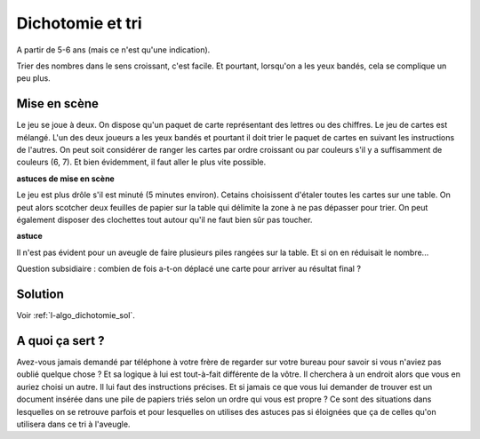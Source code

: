 

.. _l-algo_dichotomie:

Dichotomie et tri
=================


A partir de 5-6 ans (mais ce n'est qu'une indication).

Trier des nombres dans le sens croissant, c'est facile. Et pourtant,
lorsqu'on a les yeux bandés, cela se complique un peu plus.


Mise en scène
-------------

Le jeu se joue à deux. On dispose qu'un paquet de carte représentant des lettres ou des chiffres.
Le jeu de cartes est mélangé.
L'un des deux joueurs a les yeux bandés et pourtant il doit trier le paquet de cartes
en suivant les instructions de l'autres. On peut soit considérer de ranger les cartes par
ordre croissant ou par couleurs s'il y a suffisamment de couleurs (6, 7). Et bien évidemment,
il faut aller le plus vite possible.

.. image:: dicho1.jpg
    :width: 600

**astuces de mise en scène**

Le jeu est plus drôle s'il est minuté (5 minutes environ).
Cetains choisissent d'étaler toutes les cartes sur une table.
On peut alors scotcher deux feuilles de papier sur la table
qui délimite la zone à ne pas dépasser pour trier. On peut également disposer
des clochettes tout autour qu'il ne faut bien sûr pas toucher.


**astuce**

Il n'est pas évident pour un aveugle de faire plusieurs piles rangées
sur la table. Et si on en réduisait le nombre...

Question subsidiaire : combien de fois a-t-on déplacé une carte pour arriver au résultat final ?



Solution
--------

Voir :ref:`l-algo_dichotomie_sol`.


A quoi ça sert ?
----------------

Avez-vous jamais demandé par téléphone à votre frère de regarder sur votre bureau pour savoir si 
vous n'aviez pas oublié quelque chose ? Et sa logique à lui est tout-à-fait différente de la 
vôtre. Il cherchera à un endroit alors que vous en auriez choisi un autre. Il lui faut des
instructions précises. Et si jamais ce que vous lui demander de trouver est un document
insérée dans une pile de papiers triés selon un ordre qui vous est propre ? Ce sont des 
situations dans lesquelles on se retrouve parfois et pour lesquelles on utilises des astuces
pas si éloignées que ça de celles qu'on utilisera dans ce tri à l'aveugle.

